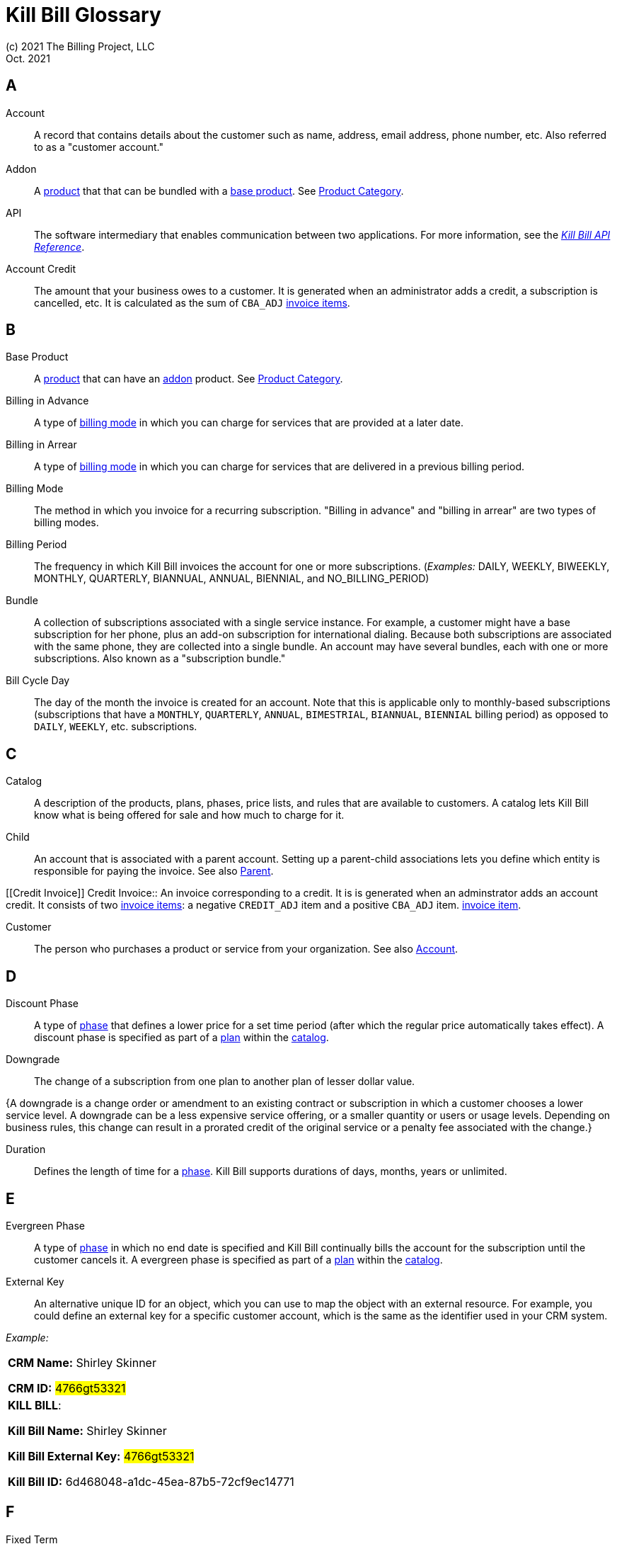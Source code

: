 = Kill Bill Glossary
(c) 2021 The Billing Project, LLC
:revlevel: 1.0
:revdate: Oct. 2021
:revremarks: in process - still adding to it
:icons: font

//RESOURCES
//KILL BILL
//https://docs.killbill.io/latest/userguide_subscription.html#components-catalog-overview

//ASCIIDOC
//https://asciidoctor.org/
//https://github.com/asciidoctor/asciidoctor.org/blob/main/docs/asciidoc-writers-guide.adoc
//https://docs.asciidoctor.org/asciidoc/latest/syntax-quick-reference/

[glossary]

== A

[[account]]
Account:: A record that contains details about the customer such as name, address, email address, phone number, etc. Also referred to as a "customer account."

[[addon]]
Addon :: A <<product, product>> that that can be bundled with a <<base_product, base product>>. See <<product_category, Product Category>>.

API:: The software intermediary that enables communication between two applications. For more information, see the https://killbill.github.io/slate/[_Kill Bill API Reference_].

//Account Balance:: TODO

Account Credit:: The amount that your business owes to a customer. It is generated when an administrator adds a credit, a subscription is cancelled, etc. It is calculated as the sum of `CBA_ADJ` <<Invoice_Item, invoice items>>.


== B

[[base_product]]
Base Product:: A <<product, product>> that can have an <<addon,addon>> product. See <<product_category, Product Category>>.

Billing in Advance:: A type of https://docs.killbill.io/latest/catalog-examples.html#_billing_modes[billing mode] in which you can charge for services that are provided at a later date.

Billing in Arrear:: A type of https://docs.killbill.io/latest/catalog-examples.html#_billing_modes[billing mode] in which you can charge for services that are delivered in a previous billing period.

Billing Mode:: The method in which you invoice for a recurring subscription. "Billing in advance" and "billing in arrear" are two types of billing modes.

Billing Period:: The frequency in which Kill Bill invoices the account for one or more subscriptions. (_Examples:_ DAILY, WEEKLY, BIWEEKLY, MONTHLY, QUARTERLY, BIANNUAL, ANNUAL, BIENNIAL, and NO_BILLING_PERIOD)

[[bundle]]
Bundle:: A collection of subscriptions associated with a single service instance. For example, a customer might have a base subscription for her phone, plus an add-on subscription for international dialing. Because both subscriptions are associated with the same phone, they are collected into a single bundle. An account may have several bundles, each with one or more subscriptions. Also known as a "subscription bundle."

Bill Cycle Day:: The day of the month the invoice is created for an account. Note that this is applicable only to monthly-based subscriptions (subscriptions that have a `MONTHLY`, `QUARTERLY`, `ANNUAL`, `BIMESTRIAL`, `BIANNUAL`, `BIENNIAL` billing period) as opposed to `DAILY`, `WEEKLY`, etc. subscriptions.

== C

[[catalog]]
Catalog:: A description of the products, plans, phases, price lists, and rules that are available to customers. A catalog lets Kill Bill know what is being offered for sale and how much to charge for it.

[[child]]
Child:: An account that is associated with a parent account. Setting up a parent-child associations lets you define which entity is responsible for paying the invoice. See also <<parent, Parent>>.

[[Credit Invoice]]
Credit Invoice:: An invoice corresponding to a credit. It is is generated when an adminstrator adds an account credit. It consists of two <<Invoice_Item, invoice items>>: a negative `CREDIT_ADJ` item and a positive `CBA_ADJ` item. <<Invoice_Item, invoice item>>. 


Customer:: The person who purchases a product or service from your organization. See also <<account, Account>>.

== D

Discount Phase:: A type of <<phase,phase>> that defines a lower price for a set time period (after which the regular price automatically takes effect). A discount phase is specified as part of a <<plan,plan>> within the <<catalog,catalog>>.

Downgrade:: The change of a subscription from one plan to another plan of lesser dollar value.

{A downgrade is a change order or amendment to an existing contract or subscription in which a customer chooses a lower service level. A downgrade can be a less expensive service offering, or a smaller quantity or users or usage levels. Depending on business rules, this change can result in a prorated credit of the original service or a penalty fee associated with the change.}

//Dunning
//{The process of handling failed payments and declined credit cards to recover lost revenue.}

Duration:: Defines the length of time for a <<phase,phase>>. Kill Bill supports durations of days, months, years or unlimited.

== E

Evergreen Phase:: A type of <<phase,phase>> in which no end date is specified and Kill Bill continually bills the account for the subscription until the customer cancels it. A evergreen phase is specified as part of a <<plan,plan>> within the <<catalog,catalog>>.

External Key:: An alternative unique ID for an object, which you can use to map the object with an external resource. For example, you could define an external key for a specific customer account, which is the same as the identifier  used in your CRM system.

//External Payment

_Example:_

[cols="1"]
|===

| *CRM Name:* Shirley Skinner

*CRM ID:* #4766gt53321#

| *KILL BILL*:

*Kill Bill Name:* Shirley Skinner

*Kill Bill External Key:* #4766gt53321#

*Kill Bill ID:* 6d468048-a1dc-45ea-87b5-72cf9ec14771

|===

== F

Fixed Term:: A type of <<phase,phase>> that specifies an end date and during which Kill Bill continually bills the account for the subscription. A fixed term phase is specified as part of a <<plan,plan>> within the <<catalog,catalog>>.

== G

== H

== I

[[invoice]]
Invoice:: An invoice is a bill provided to a customer for charges that are payable on the customer's account. A single invoice consolidates charges for all subscriptions held by that customer for a specified time period. Invoices may be set to be paid automatically, or may be paid manually by the customer. An invoice consists of one or more <<invoice_item,invoice items>>.

[[invoice_amount]]
Invoice Amount:: The amount that a customer is charged as part of an invoice. Also known as "Invoice Total",  "Total",  "Charged Amount" or simply "Amount". At a high level, it is calculated by adding the amounts on all the chargeable <<invoice_item,invoice items>> associated with an invoice. See https://docs.killbill.io/latest/invoice_examples.html#_charged_amount[charged amount] for more information.

[[invoice_balance]]
Invoice Balance:: The amount that the customer owes as part of an invoice. It is positive if the customer owes something or zero otherwise. At a high level,  it is calculated by subtracting the paid amount from the <<invoice_amount, invoice amount>>. See https://docs.killbill.io/latest/invoice_examples.html#_invoice_balance[invoice balance] for more information.

[[invoice_item]]
Invoice Item:: Represents a single item charged on an <<invoice,invoice>>. Given an active <<subscription,subscription>>, one could see multiple items for that subscription on a single invoice, including recurring items, usage items, fixed price items, etc. There can also be items for different subscriptions on the same invoice, as well as items that are unrelated to subscriptions, such as adjustments and taxes.

[[invoice_item_type]]
Invoice Item Type:: Specifies the type of <<invoice_item,invoice item>> which can be one of `EXTERNAL_CHARGE`, `FIXED`, `RECURRING`, `REPAIR_ADJ`, `CBA_ADJ`, `ITEM_ADJ`, `USAGE`, `TAX`, `PARENT_SUMMARY`. Refer to the
https://docs.killbill.io/latest/userguide_subscription.html#components-invoicing[_Subscription Billing_] document for more information.

Invoice Original Amount Charged:: The amount that the customer is charged as part of an invoice at the time of invoice creation. At a high level, it is calculated by adding the amounts on all the chargeable <<invoice_item,invoice items>> associated with an invoice at the time of invoice creation.

[[invoice_payment]]
Invoice Payment:: <<payment,Payment>> made against a specific invoice. By default, Kill Bill attempts to make a payment against an invoice using the account's default <<payment_method, payment method>>.

[[invoice_refund]]
Invoice Refund:: Refund amount associated with an <<invoice_payment,invoice payment>>. Kill Bill allows issuing a full or partial refund against an invoice payment.

Invoice Status:: The current state of an invoice, which can be in a `DRAFT`, `COMMITTED` or `VOID` state.

//Invoice Adjustment::


== J

== K

[[kaui]]
Kaui:: An acronym for Kill (Bill) Admin User Interface, this browser-based application lets back office staff (in Finance, Marketing, Development, etc.) perform Kill Bill-related tasks, such as creating customer accounts, subscriptions, adding plugins, and so forth.

Kill Bill Administrator (or Kill Bill Admin):: The person responsible for installing or configuring Kill Bill.

== L

== M

== N

== O

== P

[[parent]]
Parent:: An account that contains one or more child accounts. Setting up a parent-child associations lets you define which entity is responsible for paying the invoice. See also <<child, Child>>.

[[payment]]
Payment::  A Payment in Kill Bill is an amount paid or payable on a specific <<account,account>> due to an <<invoice,invoice>> or independent of any invoice. A payment may be associated with a series of <<payment_transaction,payment transactions>>.

[[payment_attempt]]
Payment Attempt:: A Payment Attempt is an attempt to perform a <<payment_transaction,payment transaction>>. A payment attempt may succeed or fail, and a payment transaction may have more than one payment attempt.

[[payment_method]]
Payment Method:: A Kill Bill record that represents an abstraction corresponding to a payment scheme like a credit card, debit card, or PayPal. An <<account,account>> can have multiple payment methods corresponding to different payment gateways. For example, an account can have a credit card payment method as well as a PayPal payment method. Each account also has a *default* payment method associated with it. When the account needs to be charged for recurring payments, the system uses the default payment method.

[[payment_transaction]]
Payment Transaction:: A payment transaction represents a payment operation such as authorization, charge back, refund, etc. A payment transaction takes place using a <<payment_method,payment method>>. The transaction is processed by a plugin, which provides access to the appropriate payment gateway. The payment gateway processes the transaction, using the payment method provided in the request.


//PCI Compliance
//{ PC​I DSS (payment card industry data security standard)}
//{The payment card industry data security standard (PCI DSS) is a set of requirements designed to ensure that all companies that process, store, or transmit credit card information maintain a secure environment. Zuora has compliance in accordance with PCI Service Provider Level1 (PCI DSS SP L1) v1.2. Zuora is listed on the VISA website as an approved provider.}

[[permissions]]
Permissions:: In Kill Bill, a defined action that can be performed in a system (for example, `TAG_CAN_ADD` OR `ACCOUNT_CAN_CREATE`). You can assign one or more permissions to a <<user_role,role>>, which can then be associated with a user. The user can only perform the permissions associated with that role.

For more information, see the Kill Bill https://github.com/killbill/killbill-api/blob/master/src/main/java/org/killbill/billing/security/Permission.java[list of user permissions].

[[phase]]
Phase:: The time periods within a plan. Kill Bill phases can be any of the following types: `TRIAL`, `DISCOUNT`, `FIXEDTERM`, or `EVERGREEN`. Note that a plan has at least one phase (i.e., a plan cannot be "empty" of phases.) A phase is also referred to as a "plan phase." See <<plan, Plan>> below.

[[plan]]
Plan:: Details for the terms of the <<subscription,subscription>> contract. In particular, plans define how much a customer pays for a product and how often they pay it (_Example:_ A Standard product at $100 per month). A plan consists of at least one phase and can have multiple phases (_Example:_ A discount phase followed by a regular price phase).

[[plugin]]
Plugin:: A piece of code written on top of the Kill Bill platform that interacts with the system. It can be called from the Kill Bill platform through plugin APIs or can make API calls to Kill Bill. It can also receive notifications from the Kill Bill platform. See https://docs.killbill.io/latest/plugin_introduction.html[Plugin Introduction].

Price List:: One or more plans that have discount/special pricing. Price lists are defined in the <<catalog,catalog>>.
Along with price lists, you define <<rules,catalog rules>> that specify which price list to use if a customer changes plans.

//Pricing Tiers
//Also known as "tiered pricing" or "price tiers."
//{A common subscription and usage charge model where pricing changes are based on the incremental number of units that are purchased. For example, 1-5 users are charged full price and 5-10 users receive discounted pricing. A customer purchases 7 units. Units 6 and 7 are discounted, and the first 5 units are charged at the full price.}

[[product]]
Product:: A product or service that the customer can purchase (or rent/lease). A product can be associated with multiple <<plan,plans>>, each plan specifying different ways the product can be purchased (e.g., a monthly plan and an annual plan).

[[product_category]]
Product Category:: A type of product. Possible values are <<addon, ADDON>>, <<base_product, BASE>>, and <<standalone_product, STANDALONE>>.

//Proration
//{Adjusting a customer's bill amount to reflect any plan changes made in the middle of a billing cycle.}

== Q

== R

//Refund
//{A refund returns money to a customer - as opposed to a credit, which creates a customer credit balance that may be applied to reduce the amount owed to you. For instance, refunds are used when a customer cancels service and is no longer your customer. Refunds can also represent processed payments that are reversed, such as a chargeback or a direct debit payment reversal.}

[[rules]]
Rules:: The rules that determine how Kill Bill should behave when a plan is created, cancelled or changed. Also known as "catalog rules."

== S

[[subscription]]
Subscription:: A contract between your organization and a customer to purchase a particular product/service with particular terms. Kill Bill associates a subscription with a <<plan,plan>>, an <<account,account>>, and a start date.

Subscription Bundle:: See <<bundle>>.

[[standalone_product]]
Standalone Product:: A <<product, product>> that cannot have any <<addon,addon>> products. See <<product_category, Product Category>>. A <<bundle, subscription bundle>> can include multiple standalone <<subscription, subscriptions>>. This is as opposed to a subscription bundle with a <<base_product, base product>> which can have only one base subscription and zero or more addon subscriptions within the same bundle.

== T

Tag:: A property that can be added to objects (such as accounts, bundles or subscriptions). There are two kinds of Tags: system tags and user tags.

** System tags can impact the behavior of the system. Examples include `AUTO_PAY_OFF` or `AUTO_BILLING_OFF`.

** User Tags are informational only, and can be created through <<kaui, Kaui>>, the Kill Bill admin UI. User tags can be used to identify collections of accounts, subscriptions, or bundles so that they can easily be found or reported on later.

Tenant:: The division or organization that is using Kill Bill as a group of users. Note that an organization can have more than one tenant, as Kill Bill supports multi-tenancy.

Trial Phase:: A type of <<phase, phase>> that defines a time period during which the account is not charged (or is heavily discounted). After the trial period, the regular price automatically takes effect. A trial phase is specified as part of a <<plan, plan>> within the <<catalog,catalog>>.

== U

Upgrade:: The change of a subscription from one plan to another plan of higher dollar value.

//{A change order or amendment to an existing contract subscription in which a customer chooses a higher service level, such as a more expensive service offering, or a larger quantity of users.}

//Usage Pricing
//{Pricing a service or item based on its consumption or usage rather than a flat rate for a given service or period of time.}

User:: A person who logs on to Kaui.

[[user_role]]
User Role:: A group of <<permissions, permissions>> that specify which actions the user is allowed to perform in Kaui. A user can have multiple roles. A role can have multiple permissions.

== V

== W

== X

XML:: Acronym for https://www.w3.org/XML/[eXtensible Markup Language], which is used to define the data within the Kill Bill catalog.

== Y

== Z
